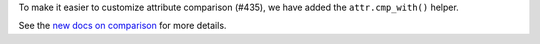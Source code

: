 To make it easier to customize attribute comparison (#435), we have added the ``attr.cmp_with()`` helper.

See the `new docs on comparison <https://www.attrs.org/en/stable/comparison.html>`_ for more details.

